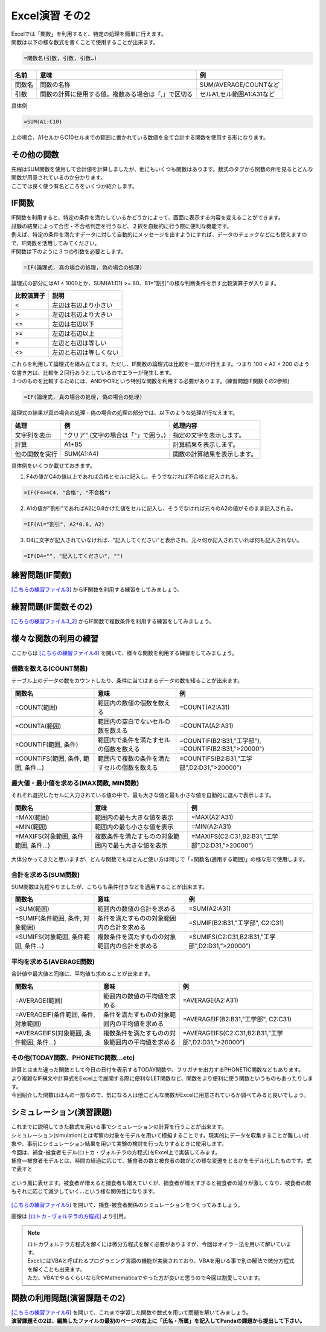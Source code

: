 =======================
 Excel演習 その2
=======================

| Excelでは「関数」を利用すると、特定の処理を簡単に行えます。
| 関数は以下の様な数式を書くことで使用することが出来ます。

.. code-block:: markdown

    =関数名(引数, 引数, 引数…)

================ ============================================================ ======================================
 名前             意味                                                          例
================ ============================================================ ======================================
関数名            関数の名称                                                    SUM/AVERAGE/COUNTなど
---------------- ------------------------------------------------------------ --------------------------------------
引数              関数の計算に使用する値。複数ある場合は「,」で区切る              セルA1,セル範囲A1:A31など
================ ============================================================ ======================================

具体例

.. code-block:: markdown

    =SUM(A1:C10)

上の場合、A1セルからC10セルまでの範囲に書かれている数値を全て合計する関数を使用する形になります。

その他の関数
^^^^^^^^^^^^^^^^^^^^^^^^^^^^^^^^^^^^^^^^^^^^
| 先程はSUM関数を使用して合計値を計算しましたが、他にもいくつも関数はあります。数式のタブから関数の所を見るとどんな関数が用意されているのか分かります。
| ここでは良く使う有名どころをいくつか紹介します。

IF関数
^^^^^^^^^^^^^^^^^^^^^^^^^^^^^^^^^^^^^^^^^^^^
| IF関数を利用すると、特定の条件を満たしているかどうかによって、画面に表示する内容を変えることができます。
| 試験の結果によって合否・不合格判定を行うなど、２択を自動的に行う際に便利な機能です。
| 例えば、特定の条件を満たすデータに対して自動的にメッセージを出すようにすれば、データのチェックなどにも使えますので、IF関数を活用してみてください。

| IF関数は下のように３つの引数を必要とします。

.. code-block:: markdown

    =IF(論理式, 真の場合の処理, 偽の場合の処理)

.. figure:: _static/images/excel/ifimage.png
    :scale: 75

| 論理式の部分にはA1 < 1000とか、SUM(A1:D1) >= 80、B1="割引"の様な判断条件を示す比較演算子が入ります。

=================== ======================================
比較演算子	         説明
=================== ======================================
<                   左辺は右辺より小さい
------------------- --------------------------------------
>                   左辺は右辺より大きい
------------------- --------------------------------------
<=                  左辺は右辺以下
------------------- --------------------------------------
>=                  左辺は右辺以上
------------------- --------------------------------------
=                   左辺と右辺は等しい
------------------- --------------------------------------
<>                  左辺と右辺は等しくない
=================== ======================================

| これらを利用して論理式を組み立てます。ただし、IF関数の論理式は比較を一度だけ行えます。つまり 100 < A2 < 200 のような書き方は、比較を２回行おうとしているのでエラーが発生します。
| ３つのものを比較するためには、ANDやORという特別な関数を利用する必要があります。(練習問題IF関数その2参照)

.. code-block:: markdown

    =IF(論理式, 真の場合の処理, 偽の場合の処理)

| 論理式の結果が真の場合の処理・偽の場合の処理の部分では、以下のような処理が行なえます。

=================== ====================================== ============================================================================
処理	             例	                                    処理内容
=================== ====================================== ============================================================================
文字列を表示         "クリア" (文字の場合は「"」で囲う。)     指定の文字を表示します。
------------------- -------------------------------------- ----------------------------------------------------------------------------
計算                 A1+B5                                  計算結果を表示します。
------------------- -------------------------------------- ----------------------------------------------------------------------------
他の関数を実行       SUM(A1:A4)                              関数の計算結果を表示します。
=================== ====================================== ============================================================================

具体例をいくつか載せておきます。

1. F4の値がC4の値以上であれば合格とセルに記入し、そうでなければ不合格と記入される。

.. code-block:: markdown

    =IF(F4>=C4, "合格", "不合格")

2. A1の値が"割引"であればA2に0.8かけた値をセルに記入し、そうでなければ元々のA2の値がそのまま記入される。

.. code-block:: markdown
    
    =IF(A1="割引", A2*0.8, A2)

3. D4に文字が記入されていなければ、"記入してください"と表示され、元々何か記入されていれば何も記入されない。

.. code-block:: markdown

    =IF(D4="", "記入してください", "")

.. figure:: _static/images/excel/if_example.png
    :scale: 100

練習問題(IF関数)
^^^^^^^^^^^^^^^^^^^^^^^^^^^^^^^^^^^^^^^^^^^^
`[こちらの練習ファイル3] <_static/documents/excel/practice3.xlsx>`_ からIF関数を利用する練習をしてみましょう。

練習問題(IF関数その2)
^^^^^^^^^^^^^^^^^^^^^^^^^^^^^^^^^^^^^^^^^^^^
`[こちらの練習ファイル3_2] <_static/documents/excel/practice3_2.xlsx>`_ からIF関数で複数条件を利用する練習をしてみましょう。

様々な関数の利用の練習
^^^^^^^^^^^^^^^^^^^^^^^^^^^^^^^^^^^^^^^^^^^^
ここからは `[こちらの練習ファイル4] <_static/documents/excel/practice4.xlsx>`_ を開いて、様々な関数を利用する練習をしてみましょう。

個数を数える(COUNT関数)
---------------------------------
テーブル上のデータの数をカウントしたり、条件に当てはまるデータの数を知ることが出来ます。

==================================== ==================================================== ====================================================
 関数名                               意味                                                 例
==================================== ==================================================== ====================================================
=COUNT(範囲)                          範囲内の数値の個数を数える                             =COUNT(A2:A31)
------------------------------------ ---------------------------------------------------- ----------------------------------------------------
=COUNTA(範囲)                         範囲内の空白でないセルの数を数える                      =COUNTA(A2:A31)
------------------------------------ ---------------------------------------------------- ----------------------------------------------------
=COUNTIF(範囲, 条件)                  範囲内で条件を満たすセルの個数を数える                  =COUNTIF(B2:B31,"工学部"), =COUNTIF(B2:B31,">20000")
------------------------------------ ---------------------------------------------------- ----------------------------------------------------
=COUNTIFS(範囲, 条件, 範囲, 条件...)   範囲内で複数の条件を満たすセルの個数を数える            =COUNTIFS(B2:B31,”工学部”,D2:D31,”>20000”)
==================================== ==================================================== ====================================================

.. figure:: _static/images/excel/countif.png
    :scale: 100

最大値・最小値を求める(MAX関数, MIN関数)
-----------------------------------------------
それぞれ選択したセルに入力されている値の中で、最も大きな値と最も小さな値を自動的に選んで表示します。

==================================== ======================================================= ====================================================
 関数名                               意味                                                    例
==================================== ======================================================= ====================================================
=MAX(範囲)                            範囲内の最も大きな値を表示                                =MAX(A2:A31)
------------------------------------ ------------------------------------------------------- ----------------------------------------------------
=MIN(範囲)                            範囲内の最も小さな値を表示                                =MIN(A2:A31)
------------------------------------ ------------------------------------------------------- ----------------------------------------------------
=MAXIFS(対象範囲, 条件範囲, 条件...)    複数条件を満たすものの対象範囲内で最も大きな値を表示        =MAXIFS(C2:C31,B2:B31,”工学部”,D2:D31,”>20000”)
==================================== ======================================================= ====================================================

.. figure:: _static/images/excel/maxifs.png
    :scale: 100

大体分かってきたと思いますが、どんな関数でもほとんど使い方は同じで「=関数名(適用する範囲)」の様な形で使用します。

合計を求める(SUM関数)
---------------------------------
SUM関数は先程やりましたが、こちらも条件付きなどを適用することが出来ます。

============================================== ========================================================= =========================================================
関数名                                          意味                                                       例
============================================== ========================================================= =========================================================
=SUM(範囲)                                     範囲内の数値の合計を求める                                   =SUM(A2:A31)
---------------------------------------------- --------------------------------------------------------- ---------------------------------------------------------
=SUMIF(条件範囲, 条件, 対象範囲)                 条件を満たすものの対象範囲内の合計を求める                    =SUMIF(B2:B31,"工学部", C2:C31)
---------------------------------------------- --------------------------------------------------------- ---------------------------------------------------------
=SUMIFS(対象範囲, 条件範囲, 条件...)             複数条件を満たすものの対象範囲内の合計を求める                =SUMIFS(C2:C31,B2:B31,”工学部”,D2:D31,”>20000”)
============================================== ========================================================= =========================================================

.. figure:: _static/images/excel/sumif.png
    :scale: 100

平均を求める(AVERAGE関数)
---------------------------------
合計値や最大値と同様に、平均値も求めることが出来ます。

======================================== ==================================================== ====================================================
 関数名                                   意味                                                 例
======================================== ==================================================== ====================================================
=AVERAGE(範囲)                            範囲内の数値の平均値を求める                            =AVERAGE(A2:A31)
---------------------------------------- ---------------------------------------------------- ----------------------------------------------------
=AVERAGEIF(条件範囲, 条件, 対象範囲)       条件を満たすものの対象範囲内の平均値を求める              =AVERAGEIF(B2:B31,"工学部", C2:C31)
---------------------------------------- ---------------------------------------------------- ----------------------------------------------------
=AVERAGEIFS(対象範囲, 条件範囲, 条件...)   複数条件を満たすものの対象範囲内の平均値を求める          =AVERAGEIFS(C2:C31,B2:B31,”工学部”,D2:D31,”>20000”)
======================================== ==================================================== ====================================================

.. figure:: _static/images/excel/averageifs.png
    :scale: 75

その他(TODAY関数、PHONETIC関数...etc)
----------------------------------------------------------------

| 計算とはまた違った関数として今日の日付を表示するTODAY関数や、フリガナを出力するPHONETIC関数などもあります。
| より複雑なIF構文や計算式をExcel上で展開する際に便利なLET関数など、関数をより便利に使う関数というものもあったりします。
| 今回紹介した関数はほんの一部なので、気になる人は他にどんな関数がExcelに用意されているか調べてみると良いでしょう。

.. figure:: _static/images/excel/other_kansuu.png
    :scale: 75

シミュレーション(演習課題)
^^^^^^^^^^^^^^^^^^^^^^^^^^^^^^^^^^^^^^^^^^^^
| これまでに説明してきた数式を用いる事でシミュレーションの計算を行うことが出来ます。
| シミュレーション(simulation)とは考察の対象をモデルを用いて模擬することです。現実的にデータを収集することが難しい対象や、事前にシミュレーション結果を用いて実験の検討を行ったりするときに使用します。
| 今回は、補食-被食者モデル(ロトカ・ヴォルテラの方程式)をExcel上で実装してみます。
| 捕食―被食者モデルとは、時間の経過に応じて、捕食者の数と被食者の数がどの様な変遷をとるかをモデル化したものです。式で表すと

.. figure:: _static/images/excel/lotoka_formula.png

という風に表せます。被食者が増えると捕食者も増えていくが、捕食者が増えすぎると被食者の減りが激しくなり、被食者の数もそれに応じて減少していく…という様な関係性になります。

.. figure:: _static/images/excel/Lotka_Volterra_equation_Maple_plot.png

`[こちらの練習ファイル5] <_static/documents/excel/practice5.xlsx>`_ を開いて、捕食-被食者関係のシミュレーションをつくってみましょう。

画像は `[ロトカ・ヴォルテラの方程式] <https://ja.wikipedia.org/wiki/%E3%83%AD%E3%83%88%E3%82%AB%E3%83%BB%E3%83%B4%E3%82%A9%E3%83%AB%E3%83%86%E3%83%A9%E3%81%AE%E6%96%B9%E7%A8%8B%E5%BC%8F>`_ より引用。

.. note::
    | ロトカヴォルテラ方程式を解くには微分方程式を解く必要がありますが、今回はオイラー法を用いて解いています。
    | ExcelにはVBAと呼ばれるプログラミング言語の機能が実装されており、VBAを用いる事で別の解法で微分方程式を解くことも出来ます。
    | ただ、VBAでやるくらいならRやMathematicaでやった方が良いと思うので今回は割愛しています。

関数の利用問題(演習課題その2)
^^^^^^^^^^^^^^^^^^^^^^^^^^^^^^^^^^^^^^^^^^^^
| `[こちらの練習ファイル6] <_static/documents/excel/practice6.xlsx>`_ を開いて、これまで学習した関数や数式を用いて問題を解いてみましょう。
| **演習課題その2は、編集したファイルの最初のページの右上に「氏名・所属」を記入してPandaの課題から提出して下さい。**

